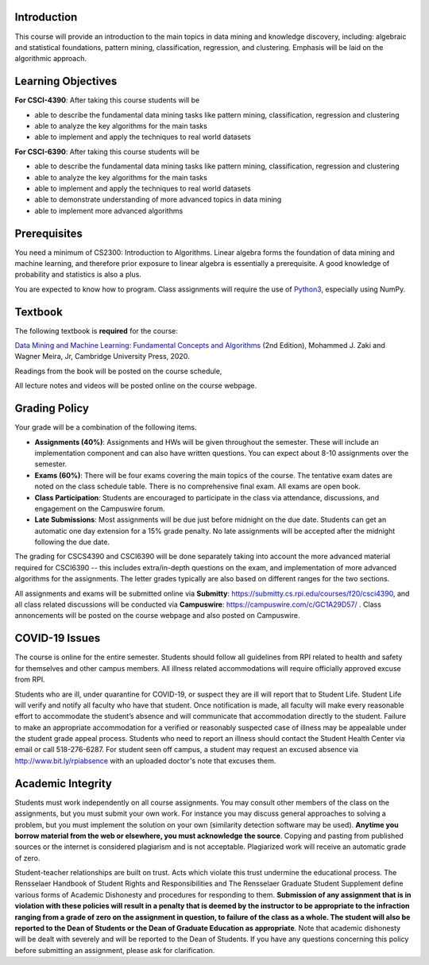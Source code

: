.. title: CSCI4390-6390 Syllabus 
.. slug: dm_syllabus
.. date: 2020-08-31 14:16:31 UTC-04:00
.. tags: 
.. category: 
.. link: 
.. description: 
.. type: text

Introduction
------------

This course will provide an introduction to the main topics in data
mining and knowledge discovery, including: algebraic and statistical
foundations, pattern mining, classification, regression, and clustering.
Emphasis will be laid on the algorithmic approach.


Learning Objectives
-------------------

**For CSCI-4390**: After taking this course students will be

* able to describe the fundamental data mining tasks like pattern
  mining, classification, regression and clustering

* able to analyze the key algorithms for the main tasks

* able to implement and apply the techniques to real world datasets

**For CSCI-6390**: After taking this course students will be

* able to describe the fundamental data mining tasks like pattern
  mining, classification, regression and clustering

* able to analyze the key algorithms for the main tasks

* able to implement and apply the techniques to real world datasets

* able to demonstrate understanding of more advanced topics in data
  mining

* able to implement more advanced algorithms


Prerequisites
-------------

You need a minimum of CS2300: Introduction to Algorithms. Linear algebra
forms the foundation of data mining and machine learning, and therefore
prior exposure to linear algebra is essentially a prerequisite. A good
knowledge of probability and statistics is also a plus. 

You are expected to know how to program. Class assignments will require
the use of `Python3 <https://www.python.org/>`_, especially using NumPy.

Textbook
--------

The following textbook is **required** for the course:

`Data Mining and Machine Learning: Fundamental Concepts and Algorithms
<https://dataminingbook.info/>`_ (2nd Edition), Mohammed J. Zaki and
Wagner Meira, Jr, Cambridge University Press, 2020.

Readings from the book will be posted on the course schedule,

All lecture notes and videos will be posted online on the course
webpage. 

Grading Policy
--------------

Your grade will be a combination of the following items. 

* **Assignments (40%)**: Assignments and HWs will be given throughout
  the semester. These will include an implementation component and can
  also have written questions. You can expect about 8-10 assignments
  over the semester. 

* **Exams (60%)**: There will be four exams covering the main topics of
  the course. The tentative exam dates are noted on the class schedule
  table. There is no comprehensive final exam. All exams are open book.

* **Class Participation**: Students are encouraged to participate in the
  class via attendance, discussions, and engagement on the Campuswire
  forum.
    
* **Late Submissions**: Most assignments will be due just before
  midnight on the due date. Students can get an automatic one day
  extension for a 15% grade penalty. No late assignments will be
  accepted after the midnight following the due date.

The grading for CSCS4390 and CSCI6390 will be done separately taking
into account the more advanced material required for CSCI6390 -- this
includes extra/in-depth questions on the exam, and implementation of
more advanced algorithms for the assignments. The letter grades
typically are also based on different ranges for the two sections.

All assignments and exams will be submitted online via **Submitty**:
https://submitty.cs.rpi.edu/courses/f20/csci4390, and all class related
discussions will be conducted via **Campuswire**:
https://campuswire.com/c/GC1A29D57/ . Class annoncements will be posted
on the course webpage and also posted on Campuswire.


COVID-19 Issues
----------------

The course is online for the entire semester. Students should follow all
guidelines from RPI related to health and safety for themselves and
other campus members. All illness related accommodations will require
officially approved excuse from RPI.

Students who are ill, under quarantine for COVID-19, or suspect they are
ill will report that to Student Life. Student Life will verify and
notify all faculty who have that student. Once notification is made, all
faculty will make every reasonable effort to accommodate the student’s
absence and will communicate that accommodation directly to the student.
Failure to make an appropriate accommodation for a verified or
reasonably suspected case of illness may be appealable under the student
grade appeal process. Students who need to report an illness should
contact the Student Health Center via email or call 518-276-6287. For
student seen off campus, a student may request an excused absence via
http://www.bit.ly/rpiabsence with an uploaded doctor's note that excuses
them.


Academic Integrity
------------------

Students must work independently on all course assignments. You may
consult other members of the class on the assignments, but you must
submit your own work. For instance you may discuss general approaches to
solving a problem, but you must implement the solution on your own
(similarity detection software may be used). **Anytime you borrow
material from the web or elsewhere, you must acknowledge the source**.
Copying and pasting from published sources or the internet is considered
plagiarism and is not acceptable. Plagiarized work will receive an
automatic grade of zero.

Student-teacher relationships are built on trust. Acts which violate
this trust undermine the educational process. The Rensselaer Handbook of
Student Rights and Responsibilities and The Rensselaer Graduate Student
Supplement define various forms of Academic Dishonesty and procedures
for responding to them. **Submission of any assignment that is in
violation with these policies will result in a penalty that is deemed by
the instructor to be appropriate to the infraction ranging from a grade
of zero on the assignment in question, to failure of the class as a
whole. The student will also be reported to the Dean of Students or the
Dean of Graduate Education as appropriate**. Note that academic
dishonesty will be dealt with severely and will be reported to the Dean
of Students. If you have any questions concerning this policy before
submitting an assignment, please ask for clarification.
